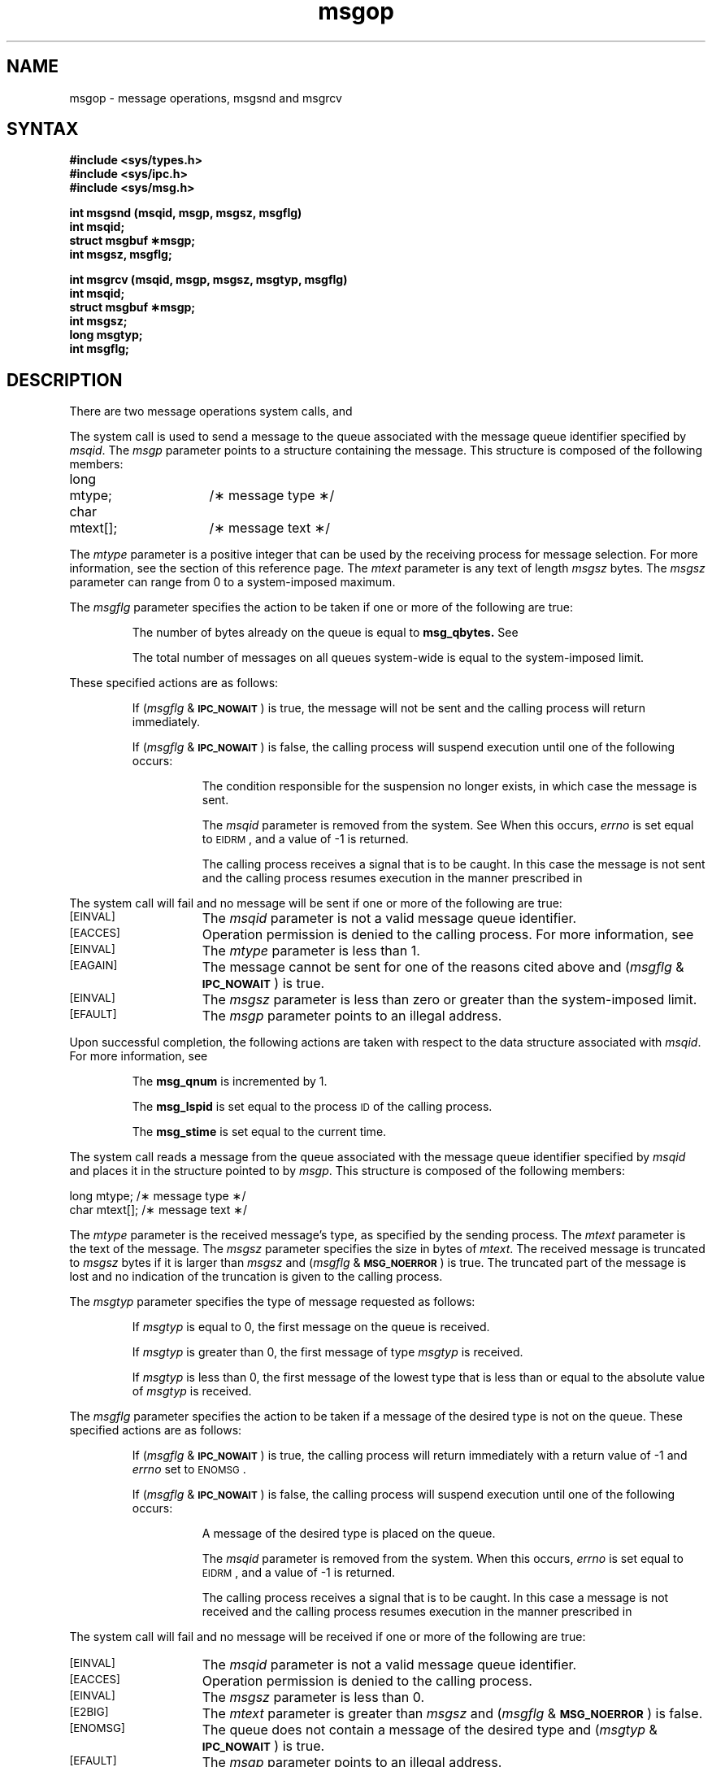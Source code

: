 .TH msgop 2
.\" Last modified by BAM on 5-Dec-1985 1300.
.\"
.\" Last modified by BAM on 30-Oct-1985 1300.
.\"
.\" Last modified by BAM on 2-Jul-85  1300  
.\"
.\" Last modified by BAM on 8-Jan-87 1500
.\" 
.SH NAME
msgop \- message operations, msgsnd and msgrcv
.SH SYNTAX
.B #include <sys/types.h>
.br
.B #include <sys/ipc.h>
.br
.B #include <sys/msg.h>
.PP
.nf
.B int msgsnd (msqid, msgp, msgsz, msgflg)
.B int msqid;
.B struct msgbuf \(**msgp;
.B int msgsz, msgflg;
.PP
.B "int msgrcv (msqid, msgp, msgsz, msgtyp, msgflg)"
.B int msqid;
.B struct msgbuf \(**msgp;
.B int msgsz;
.B long msgtyp;
.B int msgflg;
.fi
.SH DESCRIPTION
There are two message operations system calls,
.PN msgsnd
and
.PN msgrcv.
.PP
The
.PN msgsnd
system call
is used to send a message to the queue associated with the message
queue identifier specified by
.IR msqid .
The
.I msgp
parameter points to a structure containing the message.
This structure is composed of the following members:
.PP
.EX
long	mtype;	/\(** message type \(**/
char	mtext[];	/\(** message text \(**/
.EE
.PP
The
.I mtype
parameter is a positive integer that can be used 
by the receiving process for
message selection.  For more information, see the
.PN msgrcv
section of this reference page.
The
.I mtext
parameter is any text of length
.I msgsz
bytes.
The
.I msgsz
parameter can range from 0 to a system-imposed maximum.
.PP
The
.I msgflg
parameter specifies the action to be taken if one or more
of the following are true:
.IP
The number of bytes already on the queue is equal to
.BR msg_qbytes.
See 
.PN intro(2).
.IP
The total number of messages on all queues system-wide is equal to the
system-imposed limit.
.PP
These specified actions are as follows:
.IP
If
.RI ( msgflg " & "
.SM
.BR IPC_NOWAIT\*S )
is true, the message will not be sent and the calling process will
return immediately.
.IP
If
.RI ( msgflg " & "
.SM
.BR IPC_NOWAIT\*S )
is false,
the calling process will suspend execution until
one of the following occurs:
.RS 8
.IP
The condition responsible for the suspension no longer
exists, in which case the message is sent.
.IP
The
.I msqid
parameter is removed from the system.
See 
.PN msgctl(2).
When this occurs,
.I errno
is set equal to
.SM
\%EIDRM\*S,
and a value of \-1 is returned.
.IP
The calling process receives a signal that is to be caught.
In this case the message is not sent and the calling process resumes
execution in the manner prescribed in
.PN signal(3).
.RE
.PP
The
.PN msgsnd
system call will fail and no message will be sent if one or
more of the following are true:
.TP 15
.SM
\%[EINVAL]
The
.I msqid
parameter is not a valid message queue identifier.
.TP
.SM
\%[EACCES]
Operation permission is denied to the calling process.  For more
information, see 
.PN intro(2).
.TP
.SM
\%[EINVAL]
The
.I mtype
parameter is less than 1.
.TP
.SM
\%[EAGAIN]
The message cannot be sent for one of the reasons cited above and
.RI ( msgflg " & "
.SM
.BR IPC_NOWAIT\*S )
is true.
.TP
.SM
\%[EINVAL]
The
.I msgsz
parameter is less than zero or greater than the system-imposed limit.
.TP
.SM
\%[EFAULT]
The
.I msgp
parameter points to an illegal address.
.PP
Upon successful completion, the following actions are taken
with respect to the data structure associated with
.IR msqid .
For more information, see 
.PN intro(2).
.IP
The
.B msg_qnum
is incremented by 1.
.IP
The
.B msg_lspid
is set equal to the process
.SM ID
of the calling process.
.IP
The
.B msg_stime
is set equal to the current time.
.PP
The
.PN msgrcv
system call reads a message from the 
queue associated with the message queue
identifier specified by
.I msqid 
and places it in the structure pointed to by
.IR msgp .
This structure is composed of the following members:
.PP
.EX
long    mtype;      /\(** message type \(**/
char    mtext[];    /\(** message text \(**/
.EE
.PP
The
.I mtype
parameter is the received message's type, 
as specified by the sending process.
The
.I mtext
parameter is the text of the message.  The
.I msgsz
parameter specifies the size in bytes of
.IR mtext .
The received message is truncated to
.IR msgsz " bytes"
if it is larger than
.I msgsz
and
.RI ( msgflg " &"
.SM
.BR MSG_NOERROR\*S )
is true.
The truncated part of the message is lost and no indication of
the truncation is given to the calling process.
.PP
The
.I msgtyp
parameter specifies the type of message requested as follows:
.IP
If
.I msgtyp
is equal to 0, the first message on the queue is received.
.IP
If
.I msgtyp
is greater than 0, the first message of type
.I msgtyp
is received.
.IP
If
.I msgtyp
is less than 0,
the first message of the lowest type that is less than or equal
to the absolute value of
.I msgtyp
is received.
.PP
The
.I msgflg
parameter specifies the action to be taken if a message of the desired type
is not on the queue.
These specified actions are as follows:
.IP
If
.RI ( msgflg " & "
.SM
.BR IPC_NOWAIT\*S )
is true, the calling process will return immediately with a return value
of \-1 and
.I errno
set to
.SM
ENOMSG\*S.
.IP
If 
.RI ( msgflg " & "
.SM
.BR IPC_NOWAIT\*S )
is false, the calling process will suspend execution until
one of the following occurs:
.RS 8
.IP
A message of the desired type is placed on the queue.
.IP
The
.I msqid
parameter is removed from the system.
When this occurs,
.I errno
is set equal to
.SM
\%EIDRM\*S,
and a value of \-1 is returned.
.IP
The calling process receives a signal that is to be caught.
In this case a message is not received and the calling process resumes
execution in the manner prescribed in
.PN signal(3).
.RE
.PP
The
.PN msgrcv
system call will fail and no message will be received if one or more of
the following are true:
.TP 15
.SM
\%[EINVAL]
The
.I msqid
parameter is not a valid message queue identifier.
.TP
.SM
\%[EACCES]
Operation permission is denied to the calling process.
.TP
.SM
\%[EINVAL]
The
.I msgsz
parameter is less than 0.
.TP
.SM
\%[E2BIG]
The
.I mtext 
parameter is greater than
.I msgsz
and
.RI ( msgflg " &"
.SM
.BR MSG_NOERROR\*S )
is false.
.TP
.SM
\%[ENOMSG]
The queue does not contain a message of the desired type and
.RI ( msgtyp " & "
.SM
.BR IPC_NOWAIT\*S )
is true.
.TP
.SM
\%[EFAULT]
The
.I msgp
parameter points to an illegal address.
.PP
Upon successful completion,
the following actions are taken with respect to
the data structure associated with
.IR msqid .  
.IP
The
.B msg_qnum
is decremented by 1.
.IP
The
.B msg_lrpid
is set equal to the process
.SM ID
of the calling process.
.IP
The
.B msg_rtime
is set equal to the current time.
.SH RETURN VALUES
If the
.PN msgsnd
or
.PN msgrcv
system calls
return due to the receipt of a signal, a value of \-1 is
returned to the calling process and
.I errno
is set to
.SM
\%EINTR\*S.
If they return due to removal of
.I msqid
from the system, a value of \-1 is returned and
.I errno
is set to
.SM
\%EIDRM\*S.
.PP
Upon successful completion, the return value is as follows:
.IP
The
.PN msgsnd
system call returns a value of 0.
.IP
The
.PN msgrcv
system call
returns a value equal to the number of bytes actually placed into
.IR mtext .
.PP
Otherwise, a value of \-1 is returned and
.I errno
is set to indicate the error.
.SH SEE ALSO
intro(2), msgctl(2), msgget(2), signal(3).
